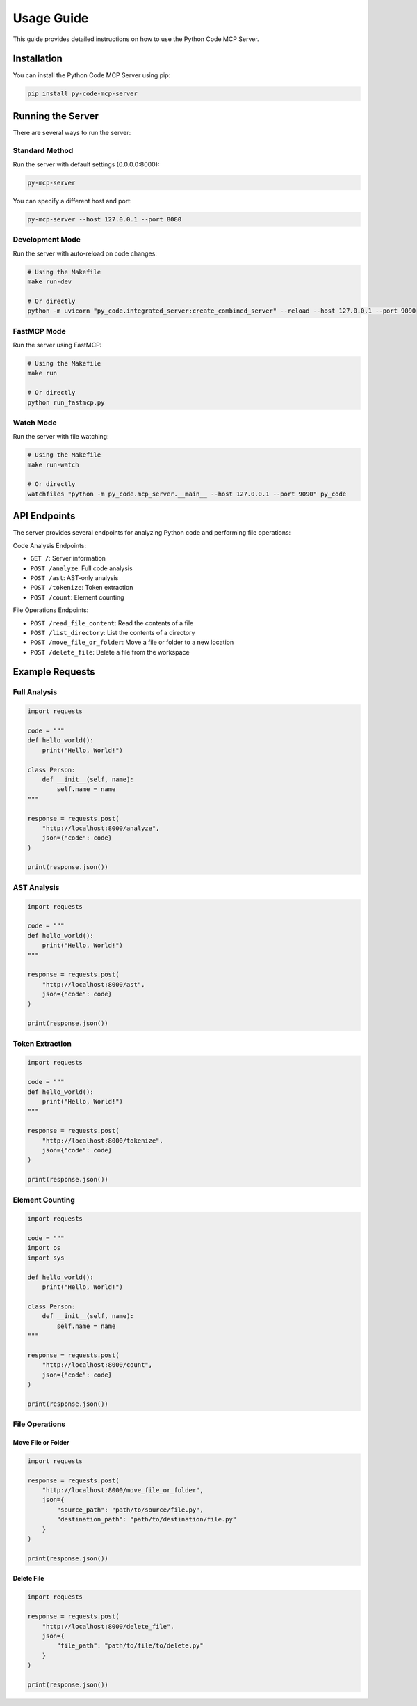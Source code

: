 Usage Guide
===========

This guide provides detailed instructions on how to use the Python Code MCP Server.

Installation
------------

You can install the Python Code MCP Server using pip:

.. code-block:: bash

   pip install py-code-mcp-server

Running the Server
------------------

There are several ways to run the server:

Standard Method
~~~~~~~~~~~~~~~

Run the server with default settings (0.0.0.0:8000):

.. code-block:: bash

   py-mcp-server

You can specify a different host and port:

.. code-block:: bash

   py-mcp-server --host 127.0.0.1 --port 8080

Development Mode
~~~~~~~~~~~~~~~~

Run the server with auto-reload on code changes:

.. code-block:: bash

   # Using the Makefile
   make run-dev

   # Or directly
   python -m uvicorn "py_code.integrated_server:create_combined_server" --reload --host 127.0.0.1 --port 9090

FastMCP Mode
~~~~~~~~~~~~

Run the server using FastMCP:

.. code-block:: bash

   # Using the Makefile
   make run

   # Or directly
   python run_fastmcp.py

Watch Mode
~~~~~~~~~~

Run the server with file watching:

.. code-block:: bash

   # Using the Makefile
   make run-watch

   # Or directly
   watchfiles "python -m py_code.mcp_server.__main__ --host 127.0.0.1 --port 9090" py_code

API Endpoints
-------------

The server provides several endpoints for analyzing Python code and performing file operations:

Code Analysis Endpoints:

- ``GET /``: Server information
- ``POST /analyze``: Full code analysis
- ``POST /ast``: AST-only analysis
- ``POST /tokenize``: Token extraction
- ``POST /count``: Element counting

File Operations Endpoints:

- ``POST /read_file_content``: Read the contents of a file
- ``POST /list_directory``: List the contents of a directory
- ``POST /move_file_or_folder``: Move a file or folder to a new location
- ``POST /delete_file``: Delete a file from the workspace

Example Requests
----------------

Full Analysis
~~~~~~~~~~~~~

.. code-block:: python

   import requests

   code = """
   def hello_world():
       print("Hello, World!")

   class Person:
       def __init__(self, name):
           self.name = name
   """

   response = requests.post(
       "http://localhost:8000/analyze",
       json={"code": code}
   )

   print(response.json())

AST Analysis
~~~~~~~~~~~~

.. code-block:: python

   import requests

   code = """
   def hello_world():
       print("Hello, World!")
   """

   response = requests.post(
       "http://localhost:8000/ast",
       json={"code": code}
   )

   print(response.json())

Token Extraction
~~~~~~~~~~~~~~~~

.. code-block:: python

   import requests

   code = """
   def hello_world():
       print("Hello, World!")
   """

   response = requests.post(
       "http://localhost:8000/tokenize",
       json={"code": code}
   )

   print(response.json())

Element Counting
~~~~~~~~~~~~~~~~

.. code-block:: python

   import requests

   code = """
   import os
   import sys

   def hello_world():
       print("Hello, World!")

   class Person:
       def __init__(self, name):
           self.name = name
   """

   response = requests.post(
       "http://localhost:8000/count",
       json={"code": code}
   )

   print(response.json())

File Operations
~~~~~~~~~~~~~~

Move File or Folder
^^^^^^^^^^^^^^^^^^

.. code-block:: python

   import requests

   response = requests.post(
       "http://localhost:8000/move_file_or_folder",
       json={
           "source_path": "path/to/source/file.py",
           "destination_path": "path/to/destination/file.py"
       }
   )

   print(response.json())

Delete File
^^^^^^^^^^

.. code-block:: python

   import requests

   response = requests.post(
       "http://localhost:8000/delete_file",
       json={
           "file_path": "path/to/file/to/delete.py"
       }
   )

   print(response.json())
